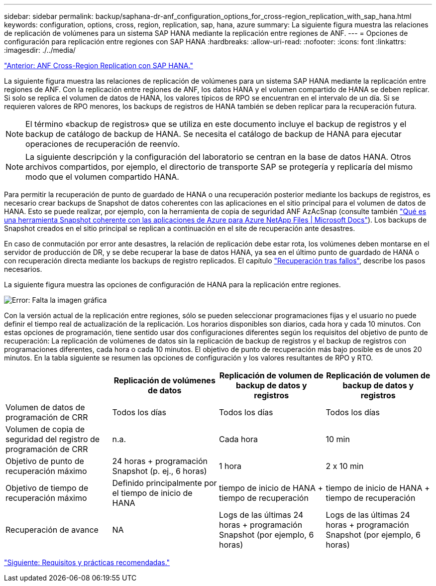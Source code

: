 ---
sidebar: sidebar 
permalink: backup/saphana-dr-anf_configuration_options_for_cross-region_replication_with_sap_hana.html 
keywords: configuration, options, cross, region, replication, sap, hana, azure 
summary: La siguiente figura muestra las relaciones de replicación de volúmenes para un sistema SAP HANA mediante la replicación entre regiones de ANF. 
---
= Opciones de configuración para replicación entre regiones con SAP HANA
:hardbreaks:
:allow-uri-read: 
:nofooter: 
:icons: font
:linkattrs: 
:imagesdir: ./../media/


link:saphana-dr-anf_anf_cross-region_replication_with_sap_hana_overview.html["Anterior: ANF Cross-Region Replication con SAP HANA."]

La siguiente figura muestra las relaciones de replicación de volúmenes para un sistema SAP HANA mediante la replicación entre regiones de ANF. Con la replicación entre regiones de ANF, los datos HANA y el volumen compartido de HANA se deben replicar. Si solo se replica el volumen de datos de HANA, los valores típicos de RPO se encuentran en el intervalo de un día. Si se requieren valores de RPO menores, los backups de registros de HANA también se deben replicar para la recuperación futura.


NOTE: El término «backup de registros» que se utiliza en este documento incluye el backup de registros y el backup de catálogo de backup de HANA. Se necesita el catálogo de backup de HANA para ejecutar operaciones de recuperación de reenvío.


NOTE: La siguiente descripción y la configuración del laboratorio se centran en la base de datos HANA. Otros archivos compartidos, por ejemplo, el directorio de transporte SAP se protegería y replicaría del mismo modo que el volumen compartido HANA.

Para permitir la recuperación de punto de guardado de HANA o una recuperación posterior mediante los backups de registros, es necesario crear backups de Snapshot de datos coherentes con las aplicaciones en el sitio principal para el volumen de datos de HANA. Esto se puede realizar, por ejemplo, con la herramienta de copia de seguridad ANF AzAcSnap (consulte también https://docs.microsoft.com/en-us/azure/azure-netapp-files/azacsnap-introduction["Qué es una herramienta Snapshot coherente con las aplicaciones de Azure para Azure NetApp Files | Microsoft Docs"^]). Los backups de Snapshot creados en el sitio principal se replican a continuación en el site de recuperación ante desastres.

En caso de conmutación por error ante desastres, la relación de replicación debe estar rota, los volúmenes deben montarse en el servidor de producción de DR, y se debe recuperar la base de datos HANA, ya sea en el último punto de guardado de HANA o con recuperación directa mediante los backups de registro replicados. El capítulo link:saphana-dr-anf_disaster_recovery_failover_overview.html["Recuperación tras fallos"], describe los pasos necesarios.

La siguiente figura muestra las opciones de configuración de HANA para la replicación entre regiones.

image:saphana-dr-anf_image6.png["Error: Falta la imagen gráfica"]

Con la versión actual de la replicación entre regiones, sólo se pueden seleccionar programaciones fijas y el usuario no puede definir el tiempo real de actualización de la replicación. Los horarios disponibles son diarios, cada hora y cada 10 minutos. Con estas opciones de programación, tiene sentido usar dos configuraciones diferentes según los requisitos del objetivo de punto de recuperación: La replicación de volúmenes de datos sin la replicación de backup de registros y el backup de registros con programaciones diferentes, cada hora o cada 10 minutos. El objetivo de punto de recuperación más bajo posible es de unos 20 minutos. En la tabla siguiente se resumen las opciones de configuración y los valores resultantes de RPO y RTO.

|===
|  | Replicación de volúmenes de datos | Replicación de volumen de backup de datos y registros | Replicación de volumen de backup de datos y registros 


| Volumen de datos de programación de CRR | Todos los días | Todos los días | Todos los días 


| Volumen de copia de seguridad del registro de programación de CRR | n.a. | Cada hora | 10 min 


| Objetivo de punto de recuperación máximo | +24 horas + programación Snapshot (p. ej., 6 horas)+ | 1 hora | 2 x 10 min 


| Objetivo de tiempo de recuperación máximo | Definido principalmente por el tiempo de inicio de HANA | +tiempo de inicio de HANA + tiempo de recuperación+ | +tiempo de inicio de HANA + tiempo de recuperación+ 


| Recuperación de avance | NA | +Logs de las últimas 24 horas + programación Snapshot (por ejemplo, 6 horas)+ | +Logs de las últimas 24 horas + programación Snapshot (por ejemplo, 6 horas)+ 
|===
link:saphana-dr-anf_requirements_and_best_practices.html["Siguiente: Requisitos y prácticas recomendadas."]

